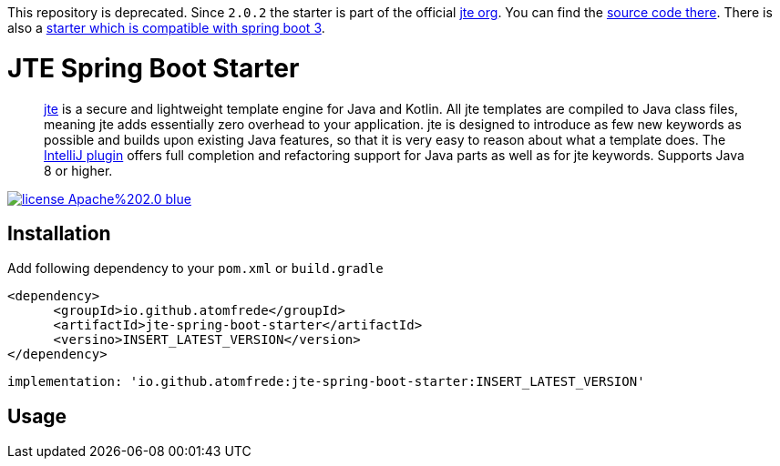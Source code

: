 This repository is deprecated. Since `2.0.2` the starter is part of the official https://github.com/casid/jte[jte org]. You can find the https://github.com/casid/jte/tree/main/jte-spring-boot-starter-2[source code there]. There is also a https://github.com/casid/jte/tree/main/jte-spring-boot-starter-3[starter which is compatible with spring boot 3].

= JTE Spring Boot Starter
:source-highlighter: rouge

> https://jte.gg/[jte] is a secure and lightweight template engine for Java and Kotlin.
> All jte templates are compiled to Java class files, meaning jte adds essentially zero overhead to your application.
> jte is designed to introduce as few new keywords as possible and builds upon existing Java features, so that it is very easy to reason about what a template does.
> The https://plugins.jetbrains.com/plugin/14521-jte[IntelliJ plugin] offers full completion and refactoring support for Java parts as well as for jte keywords.
> Supports Java 8 or higher.

image:https://img.shields.io/badge/license-Apache%202.0-blue.svg[link=https://raw.githubusercontent.com/atomfrede/jte-spring-boot-starter/main/LICENSE.txt]

== Installation

Add following dependency to your `pom.xml` or `build.gradle`

[source,xml]
----

<dependency>
      <groupId>io.github.atomfrede</groupId>
      <artifactId>jte-spring-boot-starter</artifactId>
      <versino>INSERT_LATEST_VERSION</version>
</dependency>
----

[source,groovy]
----
implementation: 'io.github.atomfrede:jte-spring-boot-starter:INSERT_LATEST_VERSION'
----

== Usage
